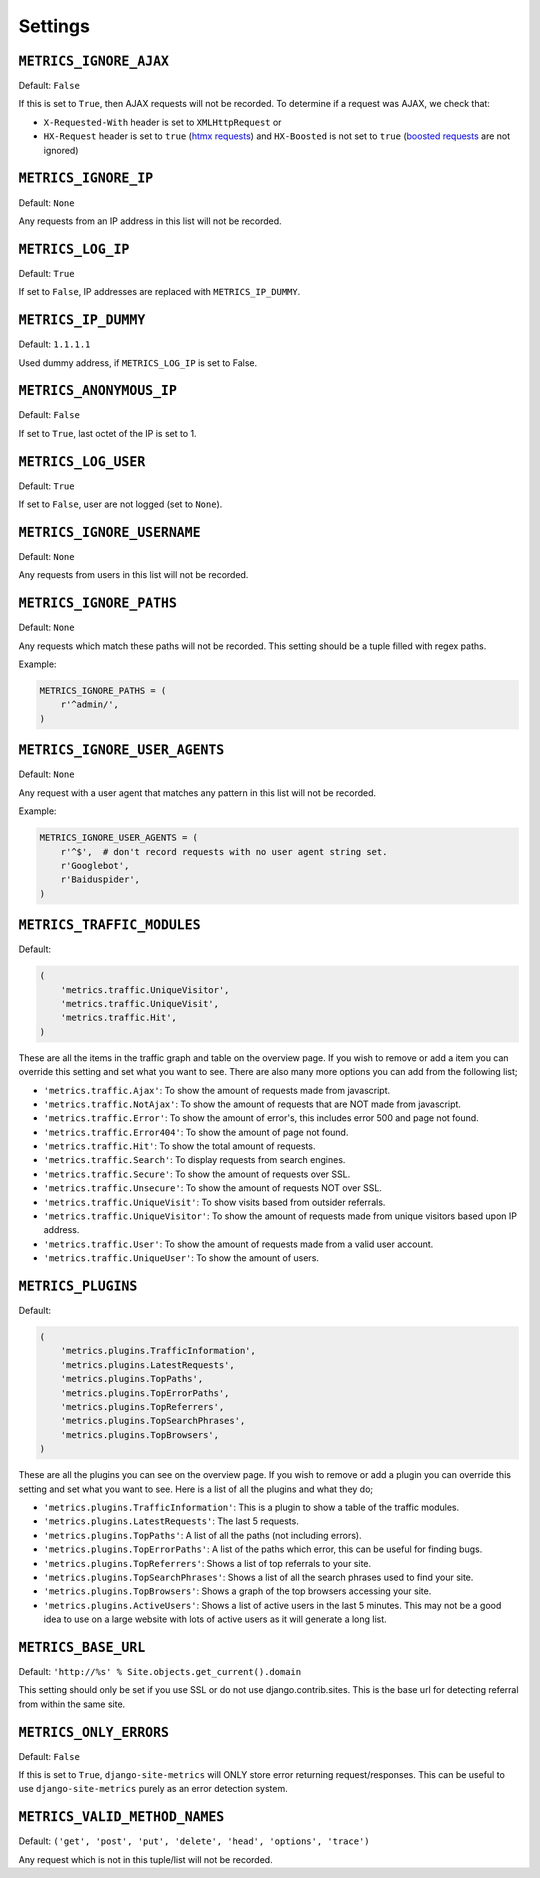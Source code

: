 .. _settings:

========
Settings
========

``METRICS_IGNORE_AJAX``
=======================

Default: ``False``

If this is set to ``True``, then AJAX requests will not be recorded. To
determine if a request was AJAX, we check that:

- ``X-Requested-With`` header is set to ``XMLHttpRequest`` or
- ``HX-Request`` header is set to ``true`` (`htmx requests`_) and
  ``HX-Boosted`` is not set to ``true`` (`boosted requests`_ are not ignored)

.. _htmx requests: https://htmx.org/
.. _boosted requests: https://htmx.org/attributes/hx-boost/

``METRICS_IGNORE_IP``
=====================

Default: ``None``

Any requests from an IP address in this list will not be recorded.

``METRICS_LOG_IP``
==================

Default: ``True``

If set to ``False``, IP addresses are replaced with ``METRICS_IP_DUMMY``.

``METRICS_IP_DUMMY``
====================

Default: ``1.1.1.1``

Used dummy address, if ``METRICS_LOG_IP`` is set to False.

``METRICS_ANONYMOUS_IP``
========================

Default: ``False``

If set to ``True``, last octet of the IP is set to 1.

``METRICS_LOG_USER``
====================

Default: ``True``

If set to ``False``, user are not logged (set to ``None``).

``METRICS_IGNORE_USERNAME``
===========================

Default: ``None``

Any requests from users in this list will not be recorded.

``METRICS_IGNORE_PATHS``
========================

Default: ``None``

Any requests which match these paths will not be recorded. This setting should
be a tuple filled with regex paths.

Example:

.. code-block:: python

    METRICS_IGNORE_PATHS = (
        r'^admin/',
    )

``METRICS_IGNORE_USER_AGENTS``
==============================

Default: ``None``

Any request with a user agent that matches any pattern in this list will not be
recorded.

Example:

.. code-block:: python

    METRICS_IGNORE_USER_AGENTS = (
        r'^$',  # don't record requests with no user agent string set.
        r'Googlebot',
        r'Baiduspider',
    )

``METRICS_TRAFFIC_MODULES``
===========================

Default:

.. code-block:: python

    (
        'metrics.traffic.UniqueVisitor',
        'metrics.traffic.UniqueVisit',
        'metrics.traffic.Hit',
    )

These are all the items in the traffic graph and table on the overview page. If you wish to remove or add a item you can override this setting and set what you want to see. There are also many more options you can add from the following list;

- ``'metrics.traffic.Ajax'``: To show the amount of requests made from javascript.
- ``'metrics.traffic.NotAjax'``: To show the amount of requests that are NOT made from javascript.
- ``'metrics.traffic.Error'``: To show the amount of error's, this includes error 500 and page not found.
- ``'metrics.traffic.Error404'``: To show the amount of page not found.
- ``'metrics.traffic.Hit'``: To show the total amount of requests.
- ``'metrics.traffic.Search'``: To display requests from search engines.
- ``'metrics.traffic.Secure'``: To show the amount of requests over SSL.
- ``'metrics.traffic.Unsecure'``: To show the amount of requests NOT over SSL.
- ``'metrics.traffic.UniqueVisit'``: To show visits based from outsider referrals.
- ``'metrics.traffic.UniqueVisitor'``: To show the amount of requests made from unique visitors based upon IP address.
- ``'metrics.traffic.User'``: To show the amount of requests made from a valid user account.
- ``'metrics.traffic.UniqueUser'``: To show the amount of users.

``METRICS_PLUGINS``
===================

Default:

.. code-block:: python

    (
        'metrics.plugins.TrafficInformation',
        'metrics.plugins.LatestRequests',
        'metrics.plugins.TopPaths',
        'metrics.plugins.TopErrorPaths',
        'metrics.plugins.TopReferrers',
        'metrics.plugins.TopSearchPhrases',
        'metrics.plugins.TopBrowsers',
    )

These are all the plugins you can see on the overview page. If you wish to remove or add a plugin you can override this setting and set what you want to see. Here is a list of all the plugins and what they do;

- ``'metrics.plugins.TrafficInformation'``: This is a plugin to show a table of the traffic modules.
- ``'metrics.plugins.LatestRequests'``: The last 5 requests.
- ``'metrics.plugins.TopPaths'``: A list of all the paths (not including errors).
- ``'metrics.plugins.TopErrorPaths'``: A list of the paths which error, this can be useful for finding bugs.
- ``'metrics.plugins.TopReferrers'``: Shows a list of top referrals to your site.
- ``'metrics.plugins.TopSearchPhrases'``: Shows a list of all the search phrases used to find your site.
- ``'metrics.plugins.TopBrowsers'``: Shows a graph of the top browsers accessing your site.
- ``'metrics.plugins.ActiveUsers'``: Shows a list of active users in the last
  5 minutes. This may not be a good idea to use on a large website with lots of
  active users as it will generate a long list.

``METRICS_BASE_URL``
====================

Default: ``'http://%s' % Site.objects.get_current().domain``

This setting should only be set if you use SSL or do not use django.contrib.sites. This is the base url for detecting referral from within the same site.

``METRICS_ONLY_ERRORS``
=======================

Default: ``False``

If this is set to ``True``, ``django-site-metrics`` will ONLY store error returning
request/responses. This can be useful to use ``django-site-metrics`` purely as an
error detection system.

``METRICS_VALID_METHOD_NAMES``
==============================

Default: ``('get', 'post', 'put', 'delete', 'head', 'options', 'trace')``

Any request which is not in this tuple/list will not be recorded.
